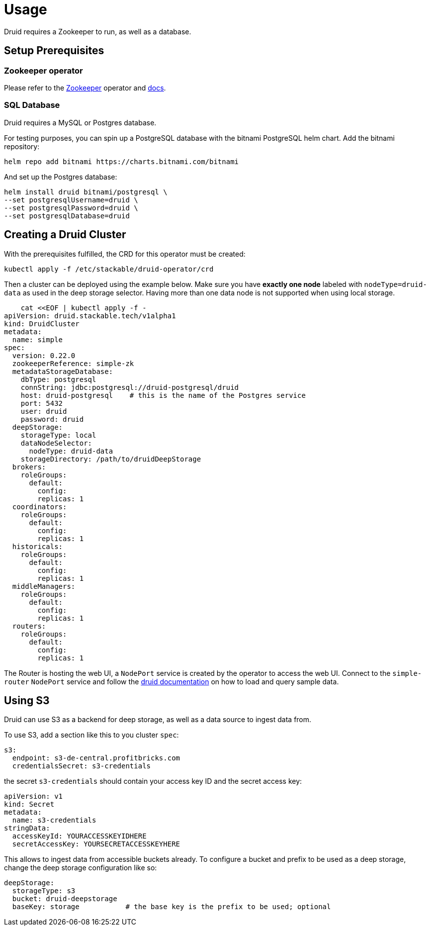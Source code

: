 = Usage

Druid requires a Zookeeper to run, as well as a database.


== Setup Prerequisites

=== Zookeeper operator

Please refer to the https://github.com/stackabletech/zookeeper-operator[Zookeeper] operator and https://docs.stackable.tech/zookeeper/index.html[docs].

=== SQL Database

Druid requires a MySQL or Postgres database.

For testing purposes, you can spin up a PostgreSQL database with the bitnami PostgreSQL helm chart.  Add the bitnami repository:

    helm repo add bitnami https://charts.bitnami.com/bitnami

And set up the Postgres database:

    helm install druid bitnami/postgresql \
    --set postgresqlUsername=druid \
    --set postgresqlPassword=druid \
    --set postgresqlDatabase=druid

== Creating a Druid Cluster

With the prerequisites fulfilled, the CRD for this operator must be created:

    kubectl apply -f /etc/stackable/druid-operator/crd

Then a cluster can be deployed using the example below. Make sure you have *exactly one node* labeled with `nodeType=druid-data` as used in the deep storage selector. Having more than one data node is not supported when using local storage.


    cat <<EOF | kubectl apply -f -
apiVersion: druid.stackable.tech/v1alpha1
kind: DruidCluster
metadata:
  name: simple
spec:
  version: 0.22.0
  zookeeperReference: simple-zk
  metadataStorageDatabase:
    dbType: postgresql
    connString: jdbc:postgresql://druid-postgresql/druid
    host: druid-postgresql    # this is the name of the Postgres service
    port: 5432
    user: druid
    password: druid
  deepStorage:
    storageType: local
    dataNodeSelector:
      nodeType: druid-data
    storageDirectory: /path/to/druidDeepStorage
  brokers:
    roleGroups:
      default:
        config:
        replicas: 1
  coordinators:
    roleGroups:
      default:
        config:
        replicas: 1
  historicals:
    roleGroups:
      default:
        config:
        replicas: 1
  middleManagers:
    roleGroups:
      default:
        config:
        replicas: 1
  routers:
    roleGroups:
      default:
        config:
        replicas: 1

The Router is hosting the web UI, a `NodePort` service is created by the operator to access the web UI. Connect to the `simple-router` `NodePort` service and follow the https://druid.apache.org/docs/latest/tutorials/index.html#step-4-load-data[druid documentation] on how to load and query sample data.

== Using S3

Druid can use S3 as a backend for deep storage, as well as a data source to ingest data from.

To use S3, add a section like this to you cluster `spec`:

  s3:
    endpoint: s3-de-central.profitbricks.com
    credentialsSecret: s3-credentials

the secret `s3-credentials` should contain your access key ID and the secret access key:

  apiVersion: v1
  kind: Secret
  metadata:
    name: s3-credentials
  stringData:
    accessKeyId: YOURACCESSKEYIDHERE
    secretAccessKey: YOURSECRETACCESSKEYHERE

This allows to ingest data from accessible buckets already. To configure a bucket and prefix to be used as a deep storage, change the deep storage configuration like so:

  deepStorage:
    storageType: s3
    bucket: druid-deepstorage
    baseKey: storage           # the base key is the prefix to be used; optional